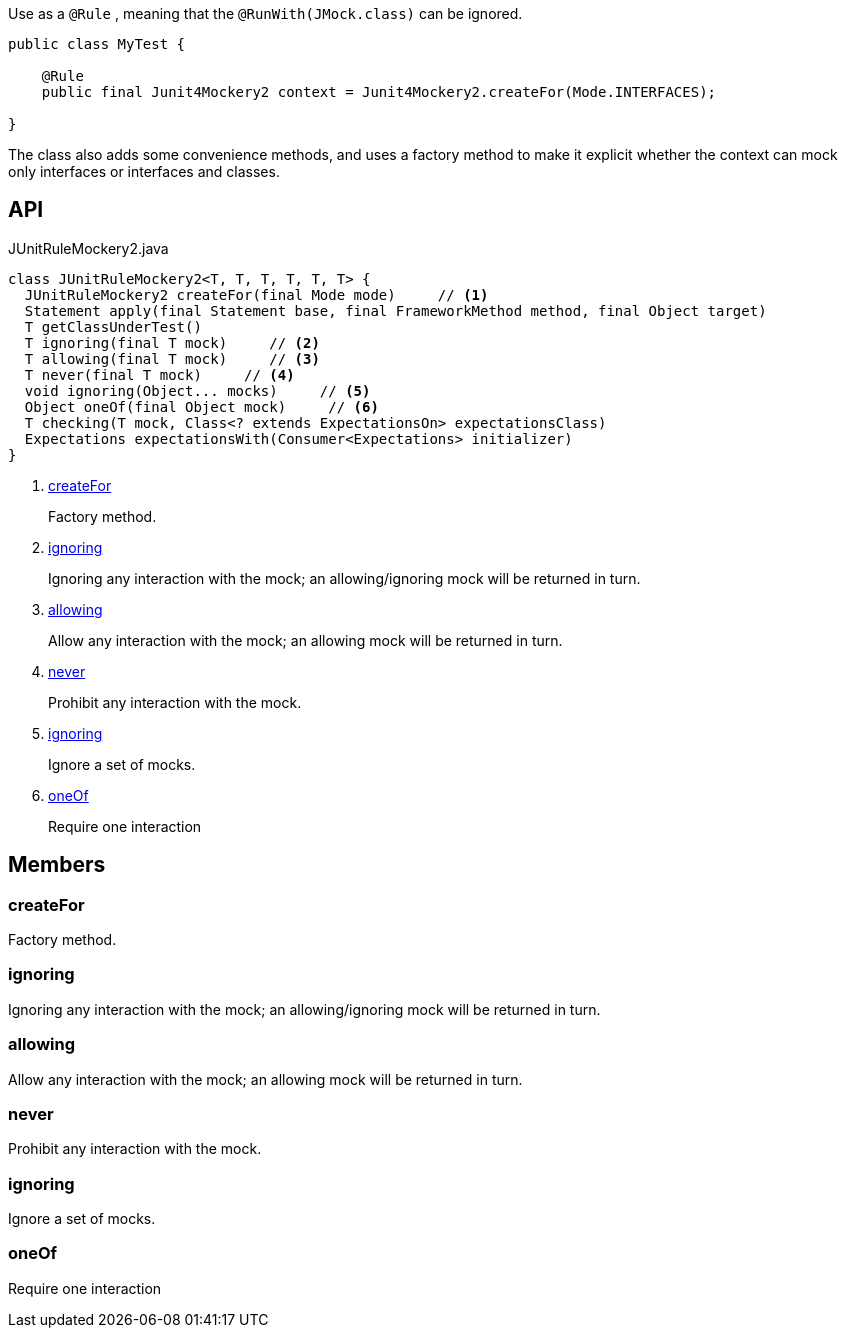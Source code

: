 :Notice: Licensed to the Apache Software Foundation (ASF) under one or more contributor license agreements. See the NOTICE file distributed with this work for additional information regarding copyright ownership. The ASF licenses this file to you under the Apache License, Version 2.0 (the "License"); you may not use this file except in compliance with the License. You may obtain a copy of the License at. http://www.apache.org/licenses/LICENSE-2.0 . Unless required by applicable law or agreed to in writing, software distributed under the License is distributed on an "AS IS" BASIS, WITHOUT WARRANTIES OR  CONDITIONS OF ANY KIND, either express or implied. See the License for the specific language governing permissions and limitations under the License.

Use as a `@Rule` , meaning that the `@RunWith(JMock.class)` can be ignored.

----

public class MyTest {

    @Rule
    public final Junit4Mockery2 context = Junit4Mockery2.createFor(Mode.INTERFACES);

}
----

The class also adds some convenience methods, and uses a factory method to make it explicit whether the context can mock only interfaces or interfaces and classes.

== API

[source,java]
.JUnitRuleMockery2.java
----
class JUnitRuleMockery2<T, T, T, T, T, T> {
  JUnitRuleMockery2 createFor(final Mode mode)     // <.>
  Statement apply(final Statement base, final FrameworkMethod method, final Object target)
  T getClassUnderTest()
  T ignoring(final T mock)     // <.>
  T allowing(final T mock)     // <.>
  T never(final T mock)     // <.>
  void ignoring(Object... mocks)     // <.>
  Object oneOf(final Object mock)     // <.>
  T checking(T mock, Class<? extends ExpectationsOn> expectationsClass)
  Expectations expectationsWith(Consumer<Expectations> initializer)
}
----

<.> xref:#createFor[createFor]
+
--
Factory method.
--
<.> xref:#ignoring[ignoring]
+
--
Ignoring any interaction with the mock; an allowing/ignoring mock will be returned in turn.
--
<.> xref:#allowing[allowing]
+
--
Allow any interaction with the mock; an allowing mock will be returned in turn.
--
<.> xref:#never[never]
+
--
Prohibit any interaction with the mock.
--
<.> xref:#ignoring[ignoring]
+
--
Ignore a set of mocks.
--
<.> xref:#oneOf[oneOf]
+
--
Require one interaction
--

== Members

[#createFor]
=== createFor

Factory method.

[#ignoring]
=== ignoring

Ignoring any interaction with the mock; an allowing/ignoring mock will be returned in turn.

[#allowing]
=== allowing

Allow any interaction with the mock; an allowing mock will be returned in turn.

[#never]
=== never

Prohibit any interaction with the mock.

[#ignoring]
=== ignoring

Ignore a set of mocks.

[#oneOf]
=== oneOf

Require one interaction

